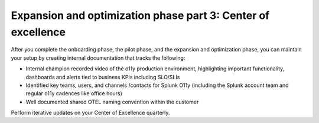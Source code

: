 .. _phase3-excellence:



Expansion and optimization phase part 3: Center of excellence
*******************************************************************************

After you complete the onboarding phase, the pilot phase, and the expansion and optimization phase, you can maintain your setup by creating internal documentation that tracks the following:

- Internal champion recorded video of the o11y production environment, highlighting important functionality, dashboards and alerts tied to business KPIs including SLO/SLIs

- Identified key teams, users, and channels /contacts for Splunk O11y (including the Splunk account team and regular o11y cadences like office hours)

- Well documented shared OTEL naming convention within the customer

Perform iterative updates on your Center of Excellence quarterly.